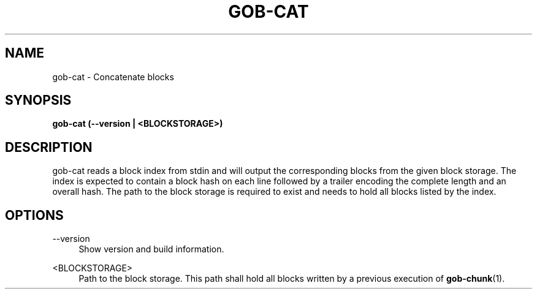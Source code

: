 .TH GOB-CAT  "1"
.SH NAME
gob-cat \- Concatenate blocks
.SH SYNOPSIS
.B gob-cat (\-\-version | <BLOCKSTORAGE>)
.SH DESCRIPTION
gob-cat reads a block index from stdin and will output the corresponding blocks from the given block storage.
The index is expected to contain a block hash on each line followed by a trailer encoding the complete length and an overall hash.
The path to the block storage is required to exist and needs to hold all blocks listed by the index.
.SH OPTIONS
\-\-version
.RS 4
Show version and build information.
.RE
.PP
<BLOCKSTORAGE>
.RS 4
Path to the block storage.
This path shall hold all blocks written by a previous execution of \fBgob-chunk\fR(1).
.RE
